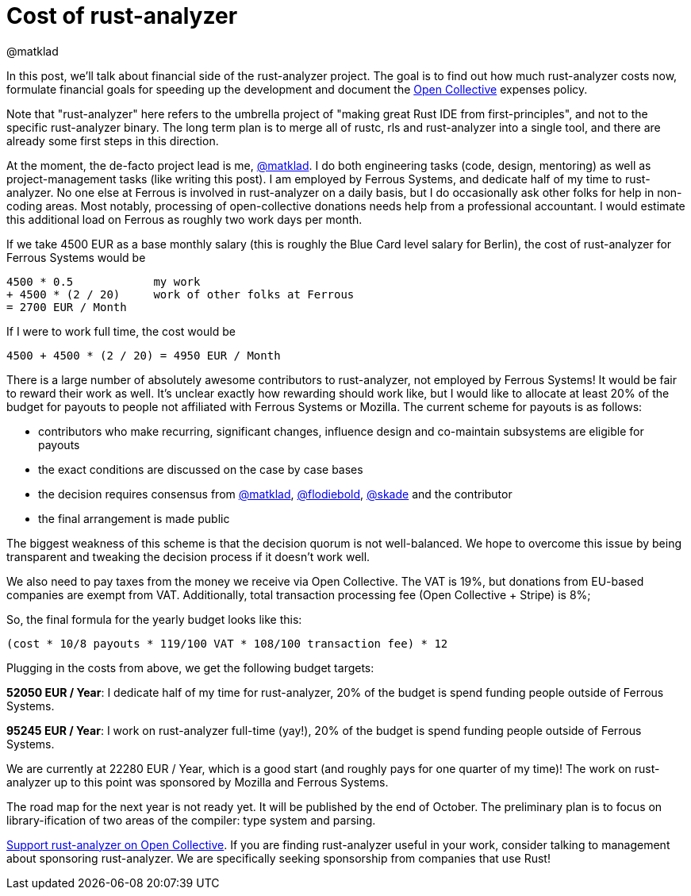 = Cost of rust-analyzer
@matklad
:sectanchors:
:page-layout: post
:redirect_from: /2019/10/16/finance.html

In this post, we'll talk about financial side of the rust-analyzer project.
The goal is to find out how much rust-analyzer costs now, formulate financial goals for speeding up the development and document the https://opencollective.com/rust-analyzer/[Open Collective] expenses policy.

Note that "rust-analyzer" here refers to the umbrella project of "making great Rust IDE from first-principles", and not to the specific rust-analyzer binary.
The long term plan is to merge all of rustc, rls and rust-analyzer into a single tool, and there are already some first steps in this direction.

At the moment, the de-facto project lead is me, https://github.com/matklad[@matklad].
I do both engineering tasks (code, design, mentoring) as well as project-management tasks (like writing this post).
I am employed by Ferrous Systems, and dedicate half of my time to rust-analyzer.
No one else at Ferrous is involved in rust-analyzer on a daily basis, but I do occasionally ask other folks for help in non-coding areas.
Most notably, processing of open-collective donations needs help from a professional accountant.
I would estimate this additional load on Ferrous as roughly two work days per month.

If we take 4500 EUR as a base monthly salary (this is roughly the Blue Card level salary for Berlin), the cost of rust-analyzer for Ferrous Systems would be

[source]
----
4500 * 0.5            my work
+ 4500 * (2 / 20)     work of other folks at Ferrous
= 2700 EUR / Month
----

If I were to work full time, the cost would be

[source]
----
4500 + 4500 * (2 / 20) = 4950 EUR / Month
----

There is a large number of  absolutely awesome contributors to rust-analyzer, not employed by Ferrous Systems!
It would be fair to reward their work as well.
It's unclear exactly how rewarding should work like, but I would like to allocate at least 20% of the budget for payouts to people not affiliated with Ferrous Systems or Mozilla.
The current scheme for payouts is as follows:

* contributors who make recurring, significant changes, influence design and co-maintain subsystems are eligible for payouts
* the exact conditions are discussed on the case by case bases
* the decision requires consensus from https://github.com/matklad[@matklad], https://github.com/flodiebold[@flodiebold], https://github.com/skade[@skade] and the contributor
* the final arrangement is made public

The biggest weakness of this scheme is that the decision quorum is not well-balanced.
We hope to overcome this issue by being transparent and tweaking the decision process if it doesn't work well.

We also need to pay taxes from the money we receive via Open Collective.
The VAT is 19%, but donations from EU-based companies are exempt from VAT.
Additionally, total transaction processing fee (Open Collective + Stripe) is 8%;

So, the final formula for the yearly budget looks like this:

[source]
----
(cost * 10/8 payouts * 119/100 VAT * 108/100 transaction fee) * 12
----

Plugging in the costs from above, we get the following budget targets:

**52050 EUR / Year**: I dedicate half of my time for rust-analyzer, 20% of the budget is spend funding people outside of Ferrous Systems.

**95245 EUR / Year**: I work on rust-analyzer full-time (yay!), 20% of the budget is spend funding people outside of Ferrous Systems.

We are currently at 22280 EUR / Year, which is a good start (and roughly pays for one quarter of my time)! The work on rust-analyzer up to this point was sponsored by Mozilla and Ferrous Systems.

The road map for the next year is not ready yet.
It will be published by the end of October.
The preliminary plan is to focus on library-ification of two areas of the compiler: type system and parsing.

https://opencollective.com/rust-analyzer/[Support rust-analyzer on Open Collective].
If you are finding rust-analyzer useful in your work, consider talking to management about sponsoring rust-analyzer.
We are specifically seeking sponsorship from companies that use Rust!
